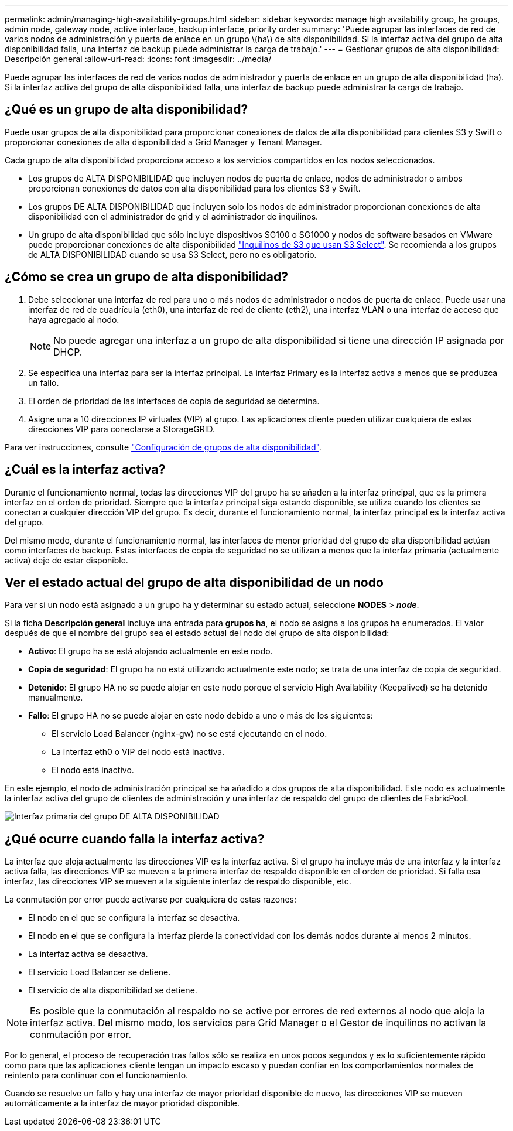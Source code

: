 ---
permalink: admin/managing-high-availability-groups.html 
sidebar: sidebar 
keywords: manage high availability group, ha groups, admin node, gateway node, active interface, backup interface, priority order 
summary: 'Puede agrupar las interfaces de red de varios nodos de administración y puerta de enlace en un grupo \(ha\) de alta disponibilidad. Si la interfaz activa del grupo de alta disponibilidad falla, una interfaz de backup puede administrar la carga de trabajo.' 
---
= Gestionar grupos de alta disponibilidad: Descripción general
:allow-uri-read: 
:icons: font
:imagesdir: ../media/


[role="lead"]
Puede agrupar las interfaces de red de varios nodos de administrador y puerta de enlace en un grupo de alta disponibilidad (ha). Si la interfaz activa del grupo de alta disponibilidad falla, una interfaz de backup puede administrar la carga de trabajo.



== ¿Qué es un grupo de alta disponibilidad?

Puede usar grupos de alta disponibilidad para proporcionar conexiones de datos de alta disponibilidad para clientes S3 y Swift o proporcionar conexiones de alta disponibilidad a Grid Manager y Tenant Manager.

Cada grupo de alta disponibilidad proporciona acceso a los servicios compartidos en los nodos seleccionados.

* Los grupos de ALTA DISPONIBILIDAD que incluyen nodos de puerta de enlace, nodos de administrador o ambos proporcionan conexiones de datos con alta disponibilidad para los clientes S3 y Swift.
* Los grupos DE ALTA DISPONIBILIDAD que incluyen solo los nodos de administrador proporcionan conexiones de alta disponibilidad con el administrador de grid y el administrador de inquilinos.
* Un grupo de alta disponibilidad que sólo incluye dispositivos SG100 o SG1000 y nodos de software basados en VMware puede proporcionar conexiones de alta disponibilidad link:../admin/manage-s3-select-for-tenant-accounts.html["Inquilinos de S3 que usan S3 Select"].
Se recomienda a los grupos de ALTA DISPONIBILIDAD cuando se usa S3 Select, pero no es obligatorio.




== ¿Cómo se crea un grupo de alta disponibilidad?

. Debe seleccionar una interfaz de red para uno o más nodos de administrador o nodos de puerta de enlace. Puede usar una interfaz de red de cuadrícula (eth0), una interfaz de red de cliente (eth2), una interfaz VLAN o una interfaz de acceso que haya agregado al nodo.
+

NOTE: No puede agregar una interfaz a un grupo de alta disponibilidad si tiene una dirección IP asignada por DHCP.

. Se especifica una interfaz para ser la interfaz principal. La interfaz Primary es la interfaz activa a menos que se produzca un fallo.
. El orden de prioridad de las interfaces de copia de seguridad se determina.
. Asigne una a 10 direcciones IP virtuales (VIP) al grupo. Las aplicaciones cliente pueden utilizar cualquiera de estas direcciones VIP para conectarse a StorageGRID.


Para ver instrucciones, consulte link:configure-high-availability-group.html["Configuración de grupos de alta disponibilidad"].



== ¿Cuál es la interfaz activa?

Durante el funcionamiento normal, todas las direcciones VIP del grupo ha se añaden a la interfaz principal, que es la primera interfaz en el orden de prioridad. Siempre que la interfaz principal siga estando disponible, se utiliza cuando los clientes se conectan a cualquier dirección VIP del grupo. Es decir, durante el funcionamiento normal, la interfaz principal es la interfaz activa del grupo.

Del mismo modo, durante el funcionamiento normal, las interfaces de menor prioridad del grupo de alta disponibilidad actúan como interfaces de backup. Estas interfaces de copia de seguridad no se utilizan a menos que la interfaz primaria (actualmente activa) deje de estar disponible.



== Ver el estado actual del grupo de alta disponibilidad de un nodo

Para ver si un nodo está asignado a un grupo ha y determinar su estado actual, seleccione *NODES* > *_node_*.

Si la ficha *Descripción general* incluye una entrada para *grupos ha*, el nodo se asigna a los grupos ha enumerados. El valor después de que el nombre del grupo sea el estado actual del nodo del grupo de alta disponibilidad:

* *Activo*: El grupo ha se está alojando actualmente en este nodo.
* *Copia de seguridad*: El grupo ha no está utilizando actualmente este nodo; se trata de una interfaz de copia de seguridad.
* *Detenido*: El grupo HA no se puede alojar en este nodo porque el servicio High Availability (Keepalived) se ha detenido manualmente.
* *Fallo*: El grupo HA no se puede alojar en este nodo debido a uno o más de los siguientes:
+
** El servicio Load Balancer (nginx-gw) no se está ejecutando en el nodo.
** La interfaz eth0 o VIP del nodo está inactiva.
** El nodo está inactivo.




En este ejemplo, el nodo de administración principal se ha añadido a dos grupos de alta disponibilidad. Este nodo es actualmente la interfaz activa del grupo de clientes de administración y una interfaz de respaldo del grupo de clientes de FabricPool.

image::../media/ha_group_primary_interface.png[Interfaz primaria del grupo DE ALTA DISPONIBILIDAD]



== ¿Qué ocurre cuando falla la interfaz activa?

La interfaz que aloja actualmente las direcciones VIP es la interfaz activa. Si el grupo ha incluye más de una interfaz y la interfaz activa falla, las direcciones VIP se mueven a la primera interfaz de respaldo disponible en el orden de prioridad. Si falla esa interfaz, las direcciones VIP se mueven a la siguiente interfaz de respaldo disponible, etc.

La conmutación por error puede activarse por cualquiera de estas razones:

* El nodo en el que se configura la interfaz se desactiva.
* El nodo en el que se configura la interfaz pierde la conectividad con los demás nodos durante al menos 2 minutos.
* La interfaz activa se desactiva.
* El servicio Load Balancer se detiene.
* El servicio de alta disponibilidad se detiene.



NOTE: Es posible que la conmutación al respaldo no se active por errores de red externos al nodo que aloja la interfaz activa. Del mismo modo, los servicios para Grid Manager o el Gestor de inquilinos no activan la conmutación por error.

Por lo general, el proceso de recuperación tras fallos sólo se realiza en unos pocos segundos y es lo suficientemente rápido como para que las aplicaciones cliente tengan un impacto escaso y puedan confiar en los comportamientos normales de reintento para continuar con el funcionamiento.

Cuando se resuelve un fallo y hay una interfaz de mayor prioridad disponible de nuevo, las direcciones VIP se mueven automáticamente a la interfaz de mayor prioridad disponible.
